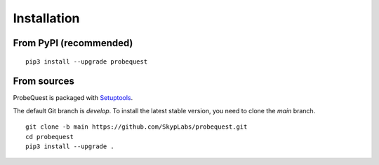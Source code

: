 ============
Installation
============

From PyPI (recommended)
-----------------------

::

    pip3 install --upgrade probequest

From sources
------------

ProbeQuest is packaged with `Setuptools`_.

The default Git branch is `develop`. To install the latest stable version, you
need to clone the `main` branch.

::

    git clone -b main https://github.com/SkypLabs/probequest.git
    cd probequest
    pip3 install --upgrade .

.. _Setuptools: https://setuptools.pypa.io/
